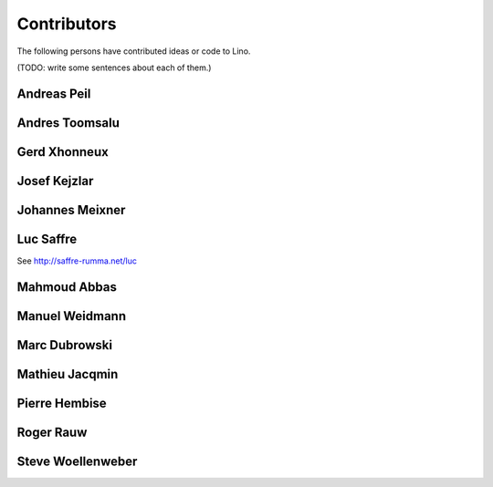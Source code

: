 ============
Contributors
============

The following persons have contributed ideas or code to Lino.

(TODO: write some sentences about each of them.)

.. _ap:

Andreas Peil
------------

.. _at:

Andres Toomsalu
---------------

.. _gx:

Gerd Xhonneux
-------------

.. _joe:

Josef Kejzlar
-------------

.. _xmj:

Johannes Meixner
----------------

.. refstothis:: xmj

.. _luc:

Luc Saffre
----------

See http://saffre-rumma.net/luc


.. _mma:

Mahmoud Abbas
-------------

.. refstothis:: mma

.. _mw:

Manuel Weidmann
---------------

.. _md:

Marc Dubrowski
--------------

.. _mj:

Mathieu Jacqmin
---------------

.. _ph:

Pierre Hembise
--------------

.. refstothis:: ph


.. _rr:

Roger Rauw
----------


.. _sw:

Steve Woellenweber
------------------

.. refstothis:: sw




